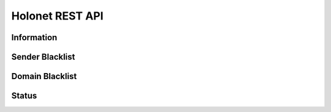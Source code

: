 Holonet REST API
================

Information
-----------

.. http:get:: /api/information/

    Information about the running configuration of the system.

    **Example request**:

    .. sourcecode:: http

        GET /api/information/ HTTP/1.1
        Host: holonet.abakus.no
        Accept: application/json, text/javascript

    **Example response**:

    .. sourcecode:: http

        HTTP 200 OK
        Content-Type: application/json
        Allow: GET, HEAD, OPTIONS
        Vary: Accept

        {
            "System Owner": "Abakus Linjeforening / Webkom",
            "Server Email": "bounce@holonet.no",
            "Master Domains": [
                "test.holonet.no"
            ],
            "Admins": [
                [
                    "Eirik Martiniussen Sylliaas",
                    "eirik@sylliaas.no"
                ]
            ],
            "System Aliases": [
                "root",
                "postmaster"
            ],
            "Restricted Email": "restricted@test.holonet.no"
        }

    :reqheader Authorization: Session auth or token

    :statuscode 200: No error

Sender Blacklist
----------------

.. http:get:: /api/sender-blacklist/

    List blacklisted senders.

    **Example request**:

    .. sourcecode:: http

        GET /api/sender-blacklist/ HTTP/1.1
        Host: holonet.abakus.no
        Accept: application/json, text/javascript

    **Example response**:

    .. sourcecode:: http

        HTTP 200 OK
        Content-Type: application/json
        Allow: GET, POST, HEAD, OPTIONS
        Vary: Accept

        [
            {
                "id": 1,
                "sender": "spam@spamsender.com"
            }
        ]

    :reqheader Authorization: Session auth or token

    :statuscode 200: No error

.. http:post:: /api/sender-blacklist/

    Add blacklisted sender.

    **Example request**:

    .. sourcecode:: http

        POST /api/sender-blacklist/ HTTP/1.1
        Host: holonet.abakus.no
        Accept: application/json, text/javascript

        {
            "sender": "test@spam.com"
        }

    **Example response**:

    .. sourcecode:: http

        HTTP 201 CREATED
        Content-Type: application/json
        Allow: GET, POST, HEAD, OPTIONS
        Vary: Accept

        {
            "id": 2,
            "sender": "test@spam.com"
        }

    :reqheader Authorization: Session auth or token

    :statuscode 201: Created

.. http:get:: /api/sender-blacklist/(int:sender_id)

    Get blacklisted sender.

    **Example request**:

    .. sourcecode:: http

        GET /api/sender-blacklist/1 HTTP/1.1
        Host: holonet.abakus.no
        Accept: application/json, text/javascript

    **Example response**:

    .. sourcecode:: http

        HTTP 200 OK
        Content-Type: application/json
        Allow: GET, DELETE, HEAD, OPTIONS
        Vary: Accept

        {
            "id": 1,
            "sender": "spam@spamsender.com"
        }

    :reqheader Authorization: Session auth or token

    :statuscode 200: No error
    :statuscode 404: Sender not found

.. http:delete:: /api/sender-blacklist/(int:sender_id)

    Delete blacklisted sender.

    **Example request**:

    .. sourcecode:: http

        DELETE /api/sender-blacklist/1/ HTTP/1.1
        Host: holonet.abakus.no
        Accept: application/json, text/javascript

    **Example response**:

    .. sourcecode:: http

        HTTP 204 NO CONTENT
        Content-Type: application/json
        Allow: GET, DELETE, HEAD, OPTIONS
        Vary: Accept


    :reqheader Authorization: Session auth or token

    :statuscode 204: No content
    :statuscode 404: Sender not found

Domain Blacklist
----------------

.. http:get:: /api/domain-blacklist/

    List blacklisted domains.

    **Example request**:

    .. sourcecode:: http

        GET /api/domain-blacklist/ HTTP/1.1
        Host: holonet.abakus.no
        Accept: application/json, text/javascript

    **Example response**:

    .. sourcecode:: http

        HTTP 200 OK
        Content-Type: application/json
        Allow: GET, POST, HEAD, OPTIONS
        Vary: Accept

        [
            {
                "id": 1,
                "domain": "spamsender.com"
            }
        ]

    :reqheader Authorization: Session auth or token

    :statuscode 200: No error

.. http:post:: /api/domain-blacklist/

    Add blacklisted domain.

    **Example request**:

    .. sourcecode:: http

        POST /api/domain-blacklist/ HTTP/1.1
        Host: holonet.abakus.no
        Accept: application/json, text/javascript

        {
            "domain": "spam.com"
        }

    **Example response**:

    .. sourcecode:: http

        HTTP 201 CREATED
        Content-Type: application/json
        Allow: GET, POST, HEAD, OPTIONS
        Vary: Accept

        {
            "id": 2,
            "domain": "spam.com"
        }

    :reqheader Authorization: Session auth or token

    :statuscode 201: Created

.. http:get:: /api/domain-blacklist/(int:domain_id)

    Get blacklisted domain.

    **Example request**:

    .. sourcecode:: http

        GET /api/domain-blacklist/1 HTTP/1.1
        Host: holonet.abakus.no
        Accept: application/json, text/javascript

    **Example response**:

    .. sourcecode:: http

        HTTP 200 OK
        Content-Type: application/json
        Allow: GET, DELETE, HEAD, OPTIONS
        Vary: Accept

        {
            "id": 1,
            "domian": "spamsender.com"
        }

    :reqheader Authorization: Session auth or token

    :statuscode 200: No error
    :statuscode 404: Sender not found

.. http:delete:: /api/domain-blacklist/(int:domain_id)

    Delete blacklisted domain.

    **Example request**:

    .. sourcecode:: http

        DELETE /api/domain-blacklist/1/ HTTP/1.1
        Host: holonet.abakus.no
        Accept: application/json, text/javascript

    **Example response**:

    .. sourcecode:: http

        HTTP 204 NO CONTENT
        Content-Type: application/json
        Allow: GET, DELETE, HEAD, OPTIONS
        Vary: Accept


    :reqheader Authorization: Session auth or token

    :statuscode 204: No content
    :statuscode 404: Sender not found

Status
------

.. http:get:: /api/status/

    Get the current status for system services.

    **Example request**:

    .. sourcecode:: http

        GET /api/status/ HTTP/1.1
        Host: holonet.abakus.no
        Accept: application/json, text/javascript

    **Example response**:

    .. sourcecode:: http

        HTTP 200 OK
        Content-Type: application/json
        Allow: GET, HEAD, OPTIONS
        Vary: Accept

        [
            {
                "name": "elasticsearch",
                "status": 0
            },
            {
                "name": "cache",
                "status": 1
            },
            {
                "name": "celery",
                "status": 0
            },
            {
                "name": "policyservice",
                "status": 0
            },
            {
                "name": "postfix",
                "status": 1
            }
        ]

    :reqheader Authorization: Session auth or token

    :statuscode 200: No error

.. http:get:: /api/status/types

    Get available status codes.

    **Example request**:

    .. sourcecode:: http

        GET /api/status/types HTTP/1.1
        Host: holonet.abakus.no
        Accept: application/json, text/javascript

    **Example response**:

    .. sourcecode:: http

        HTTP 200 OK
        Content-Type: application/json
        Allow: GET, HEAD, OPTIONS
        Vary: Accept

        [
            [
                0,
                "Not Responding"
            ],
            [
                1,
                "Ready"
            ],
            [
                2,
                "Unknown"
            ]
        ]

    :reqheader Authorization: Session auth or token

    :statuscode 200: No error

.. http:get:: /api/status/(str:service_name)

    Get service status for a specific service.

    **Example request**:

    .. sourcecode:: http

        GET /api/status/elasticsearch HTTP/1.1
        Host: holonet.abakus.no
        Accept: application/json, text/javascript

    **Example response**:

    .. sourcecode:: http

        HTTP 200 OK
        Content-Type: application/json
        Allow: GET, HEAD, OPTIONS
        Vary: Accept

        {
            "name": "elasticsearch",
            "status": 0
        }

    :reqheader Authorization: Session auth or token

    :statuscode 200: No error


